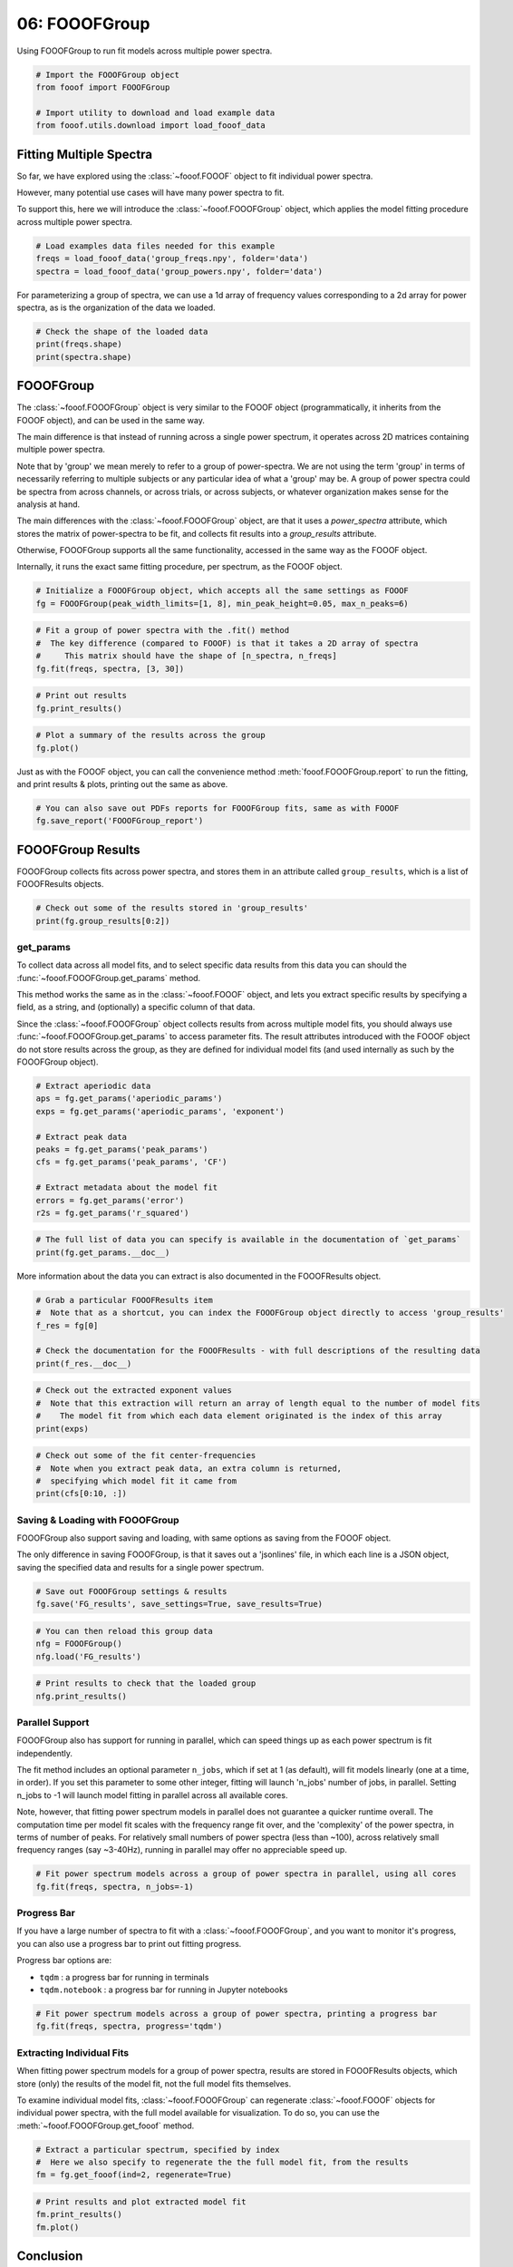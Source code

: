 .. only:: html

    .. note::
        :class: sphx-glr-download-link-note

        Click :ref:`here <sphx_glr_download_auto_tutorials_plot_06-FOOOFGroup.py>`     to download the full example code
    .. rst-class:: sphx-glr-example-title

    .. _sphx_glr_auto_tutorials_plot_06-FOOOFGroup.py:


06: FOOOFGroup
==============

Using FOOOFGroup to run fit models across multiple power spectra.


.. code-block:: default


    # Import the FOOOFGroup object
    from fooof import FOOOFGroup

    # Import utility to download and load example data
    from fooof.utils.download import load_fooof_data








Fitting Multiple Spectra
------------------------

So far, we have explored using the :class:`~fooof.FOOOF` object to fit individual power spectra.

However, many potential use cases will have many power spectra to fit.

To support this, here we will introduce the :class:`~fooof.FOOOFGroup` object, which
applies the model fitting procedure across multiple power spectra.



.. code-block:: default


    # Load examples data files needed for this example
    freqs = load_fooof_data('group_freqs.npy', folder='data')
    spectra = load_fooof_data('group_powers.npy', folder='data')








For parameterizing a group of spectra, we can use a 1d array of frequency values
corresponding to a 2d array for power spectra, as is the organization of the data we loaded.



.. code-block:: default


    # Check the shape of the loaded data
    print(freqs.shape)
    print(spectra.shape)





.. rst-class:: sphx-glr-script-out

 Out:

 .. code-block:: none

    (100,)
    (25, 100)




FOOOFGroup
----------

The :class:`~fooof.FOOOFGroup` object is very similar to the FOOOF object (programmatically,
it inherits from the FOOOF object), and can be used in the same way.

The main difference is that instead of running across a single power spectrum, it
operates across 2D matrices containing multiple power spectra.

Note that by 'group' we mean merely to refer to a group of power-spectra. We
are not using the term 'group' in terms of necessarily referring to multiple subjects
or any particular idea of what a 'group' may be. A group of power spectra could
be spectra from across channels, or across trials, or across subjects, or
whatever organization makes sense for the analysis at hand.

The main differences with the :class:`~fooof.FOOOFGroup` object, are that it uses a
`power_spectra` attribute, which stores the matrix of power-spectra to be fit,
and collects fit results into a `group_results` attribute.

Otherwise, FOOOFGroup supports all the same functionality,
accessed in the same way as the FOOOF object.

Internally, it runs the exact same fitting procedure, per spectrum, as the FOOOF object.



.. code-block:: default


    # Initialize a FOOOFGroup object, which accepts all the same settings as FOOOF
    fg = FOOOFGroup(peak_width_limits=[1, 8], min_peak_height=0.05, max_n_peaks=6)









.. code-block:: default


    # Fit a group of power spectra with the .fit() method
    #  The key difference (compared to FOOOF) is that it takes a 2D array of spectra
    #     This matrix should have the shape of [n_spectra, n_freqs]
    fg.fit(freqs, spectra, [3, 30])





.. rst-class:: sphx-glr-script-out

 Out:

 .. code-block:: none

    Running FOOOFGroup across 25 power spectra.





.. code-block:: default


    # Print out results
    fg.print_results()





.. rst-class:: sphx-glr-script-out

 Out:

 .. code-block:: none

    ==================================================================================================
                                                                                                  
                                           FOOOF - GROUP RESULTS                                      
                                                                                                  
                                 Number of power spectra in the Group: 25                             
                                                                                                  
                            The model was run on the frequency range 3 - 30 Hz                        
                                     Frequency Resolution is 0.49 Hz                                  
                                                                                                  
                                  Power spectra were fit without a knee.                              
                                                                                                  
                                          Aperiodic Fit Values:                                       
                            Exponents - Min:  0.353, Max:  0.982, Mean: 0.664                         
                                                                                                  
                             In total 85 peaks were extracted from the group                          
                                                                                                  
                                         Goodness of fit metrics:                                     
                                R2s -  Min:  0.902, Max:  0.990, Mean: 0.970                          
                             Errors -  Min:  0.025, Max:  0.121, Mean: 0.042                          
                                                                                                  
    ==================================================================================================





.. code-block:: default


    # Plot a summary of the results across the group
    fg.plot()




.. image:: /auto_tutorials/images/sphx_glr_plot_06-FOOOFGroup_001.png
    :class: sphx-glr-single-img





Just as with the FOOOF object, you can call the convenience method
:meth:`fooof.FOOOFGroup.report` to run the fitting, and print results & plots,
printing out the same as above.



.. code-block:: default


    # You can also save out PDFs reports for FOOOFGroup fits, same as with FOOOF
    fg.save_report('FOOOFGroup_report')








FOOOFGroup Results
------------------

FOOOFGroup collects fits across power spectra, and stores them in an attribute
called ``group_results``, which is a list of FOOOFResults objects.



.. code-block:: default


    # Check out some of the results stored in 'group_results'
    print(fg.group_results[0:2])





.. rst-class:: sphx-glr-script-out

 Out:

 .. code-block:: none

    [FOOOFResults(aperiodic_params=array([-21.5931594 ,   0.66654701]), peak_params=array([[ 9.4088037 ,  1.44223656,  2.1352059 ],
           [18.44689676,  0.62328342,  2.36122321]]), r_squared=0.9729477049342996, error=0.05410881194674272, gaussian_params=array([[ 9.4088037 ,  1.45321198,  1.06760295],
           [18.44689676,  0.62588664,  1.18061161]])), FOOOFResults(aperiodic_params=array([-21.64485744,   0.78116378]), peak_params=array([[ 9.34931443,  1.59788754,  2.05215068],
           [11.57383428,  0.44989783,  1.24937295],
           [18.5393173 ,  0.73999236,  2.37682557]]), r_squared=0.9795689271205626, error=0.05326551715353906, gaussian_params=array([[ 9.34931443,  1.6014178 ,  1.02607534],
           [11.57383428,  0.34781375,  0.62468648],
           [18.5393173 ,  0.74005425,  1.18841278]]))]




get_params
~~~~~~~~~~

To collect data across all model fits, and to select specific data results from this data
you can should the :func:`~fooof.FOOOFGroup.get_params` method.

This method works the same as in the :class:`~fooof.FOOOF` object, and lets you extract
specific results by specifying a field, as a string, and (optionally) a specific column
of that data.

Since the :class:`~fooof.FOOOFGroup` object collects results from across multiple model fits,
you should always use :func:`~fooof.FOOOFGroup.get_params` to access parameter fits.
The result attributes introduced with the FOOOF object do not store results across the group,
as they are defined for individual model fits (and used internally as such by the
FOOOFGroup object).



.. code-block:: default


    # Extract aperiodic data
    aps = fg.get_params('aperiodic_params')
    exps = fg.get_params('aperiodic_params', 'exponent')

    # Extract peak data
    peaks = fg.get_params('peak_params')
    cfs = fg.get_params('peak_params', 'CF')

    # Extract metadata about the model fit
    errors = fg.get_params('error')
    r2s = fg.get_params('r_squared')









.. code-block:: default


    # The full list of data you can specify is available in the documentation of `get_params`
    print(fg.get_params.__doc__)





.. rst-class:: sphx-glr-script-out

 Out:

 .. code-block:: none

    Return model fit parameters for specified feature(s).

            Parameters
            ----------
            name : {'aperiodic_params', 'peak_params', 'gaussian_params', 'error', 'r_squared'}
                Name of the data field to extract across the group.
            col : {'CF', 'PW', 'BW', 'offset', 'knee', 'exponent'} or int, optional
                Column name / index to extract from selected data, if requested.
                Only used for name of {'aperiodic_params', 'peak_params', 'gaussian_params'}.

            Returns
            -------
            out : ndarray
                Requested data.

            Raises
            ------
            NoModelError
                If there are no model fit results available.
            ValueError
                If the input for the `col` input is not understood.

            Notes
            -----
            For further description of the data you can extract, check the FOOOFResults documentation.
        




More information about the data you can extract is also documented in the FOOOFResults object.



.. code-block:: default


    # Grab a particular FOOOFResults item
    #  Note that as a shortcut, you can index the FOOOFGroup object directly to access 'group_results'
    f_res = fg[0]

    # Check the documentation for the FOOOFResults - with full descriptions of the resulting data
    print(f_res.__doc__)





.. rst-class:: sphx-glr-script-out

 Out:

 .. code-block:: none

    Model results from parameterizing a power spectrum.

        Parameters
        ----------
        aperiodic_params : 1d array
            Parameters that define the aperiodic fit. As [Offset, (Knee), Exponent].
            The knee parameter is only included if aperiodic is fit with knee.
        peak_params : 2d array
            Fitted parameter values for the peaks. Each row is a peak, as [CF, PW, BW].
        r_squared : float
            R-squared of the fit between the full model fit and the input data.
        error : float
            Error of the full model fit.
        gaussian_params : 2d array
            Parameters that define the gaussian fit(s).
            Each row is a gaussian, as [mean, height, standard deviation].

        Notes
        -----
        This object is a data object, based on a NamedTuple, with immutable data attributes.
    





.. code-block:: default


    # Check out the extracted exponent values
    #  Note that this extraction will return an array of length equal to the number of model fits
    #    The model fit from which each data element originated is the index of this array
    print(exps)





.. rst-class:: sphx-glr-script-out

 Out:

 .. code-block:: none

    [0.66654701 0.78116378 0.97596317 0.35626808 0.6622201  0.58348649
     0.76028334 0.46594578 0.70975764 0.60541613 0.73824337 0.39581645
     0.70797691 0.63143897 0.78995518 0.5037686  0.83825231 0.62707641
     0.72882427 0.71863453 0.74302615 0.8814779  0.35305536 0.39947468
     0.98214345]





.. code-block:: default


    # Check out some of the fit center-frequencies
    #  Note when you extract peak data, an extra column is returned,
    #  specifying which model fit it came from
    print(cfs[0:10, :])





.. rst-class:: sphx-glr-script-out

 Out:

 .. code-block:: none

    [[ 9.4088037   0.        ]
     [18.44689676  0.        ]
     [ 9.34931443  1.        ]
     [11.57383428  1.        ]
     [18.5393173   1.        ]
     [ 9.48181066  2.        ]
     [11.25615368  2.        ]
     [12.57271821  2.        ]
     [18.67595773  2.        ]
     [10.61406527  3.        ]]




Saving & Loading with FOOOFGroup
~~~~~~~~~~~~~~~~~~~~~~~~~~~~~~~~

FOOOFGroup also support saving and loading, with same options as saving from the FOOOF object.

The only difference in saving FOOOFGroup, is that it saves out a 'jsonlines' file,
in which each line is a JSON object, saving the specified data and results for
a single power spectrum.



.. code-block:: default


    # Save out FOOOFGroup settings & results
    fg.save('FG_results', save_settings=True, save_results=True)









.. code-block:: default


    # You can then reload this group data
    nfg = FOOOFGroup()
    nfg.load('FG_results')









.. code-block:: default


    # Print results to check that the loaded group
    nfg.print_results()





.. rst-class:: sphx-glr-script-out

 Out:

 .. code-block:: none

    ==================================================================================================
                                                                                                  
                                           FOOOF - GROUP RESULTS                                      
                                                                                                  
                                 Number of power spectra in the Group: 25                             
                                                                                                  
                            The model was run on the frequency range 3 - 30 Hz                        
                                     Frequency Resolution is 0.49 Hz                                  
                                                                                                  
                                  Power spectra were fit without a knee.                              
                                                                                                  
                                          Aperiodic Fit Values:                                       
                            Exponents - Min:  0.353, Max:  0.982, Mean: 0.664                         
                                                                                                  
                             In total 85 peaks were extracted from the group                          
                                                                                                  
                                         Goodness of fit metrics:                                     
                                R2s -  Min:  0.902, Max:  0.990, Mean: 0.970                          
                             Errors -  Min:  0.025, Max:  0.121, Mean: 0.042                          
                                                                                                  
    ==================================================================================================




Parallel Support
~~~~~~~~~~~~~~~~

FOOOFGroup also has support for running in parallel, which can speed things up as
each power spectrum is fit independently.

The fit method includes an optional parameter ``n_jobs``, which if set at 1 (as default),
will fit models linearly (one at a time, in order). If you set this parameter to some other
integer, fitting will launch 'n_jobs' number of jobs, in parallel. Setting n_jobs to -1 will
launch model fitting in parallel across all available cores.

Note, however, that fitting power spectrum models in parallel does not guarantee a quicker
runtime overall. The computation time per model fit scales with the frequency range fit over,
and the 'complexity' of the power spectra, in terms of number of peaks. For relatively small
numbers of power spectra (less than ~100), across relatively small frequency ranges
(say ~3-40Hz), running in parallel may offer no appreciable speed up.



.. code-block:: default


    # Fit power spectrum models across a group of power spectra in parallel, using all cores
    fg.fit(freqs, spectra, n_jobs=-1)





.. rst-class:: sphx-glr-script-out

 Out:

 .. code-block:: none

    Running FOOOFGroup across 25 power spectra.




Progress Bar
~~~~~~~~~~~~

If you have a large number of spectra to fit with a :class:`~fooof.FOOOFGroup`, and you
want to monitor it's progress, you can also use a progress bar to print out fitting progress.

Progress bar options are:

- ``tqdm`` : a progress bar for running in terminals
- ``tqdm.notebook`` : a progress bar for running in Jupyter notebooks



.. code-block:: default


    # Fit power spectrum models across a group of power spectra, printing a progress bar
    fg.fit(freqs, spectra, progress='tqdm')





.. rst-class:: sphx-glr-script-out

 Out:

 .. code-block:: none

    Running FOOOFGroup:   0%|          | 0/25 [00:00<?, ?it/s]    Running FOOOFGroup:  12%|#2        | 3/25 [00:00<00:01, 13.71it/s]    Running FOOOFGroup:  16%|#6        | 4/25 [00:00<00:01, 10.84it/s]    Running FOOOFGroup:  20%|##        | 5/25 [00:00<00:04,  4.79it/s]    Running FOOOFGroup:  24%|##4       | 6/25 [00:00<00:03,  5.61it/s]    Running FOOOFGroup:  32%|###2      | 8/25 [00:01<00:02,  6.85it/s]    Running FOOOFGroup:  36%|###6      | 9/25 [00:01<00:02,  5.92it/s]    Running FOOOFGroup:  44%|####4     | 11/25 [00:01<00:01,  7.05it/s]    Running FOOOFGroup:  52%|#####2    | 13/25 [00:01<00:01,  7.81it/s]    Running FOOOFGroup:  60%|######    | 15/25 [00:01<00:01,  8.92it/s]    Running FOOOFGroup:  68%|######8   | 17/25 [00:02<00:01,  4.47it/s]    Running FOOOFGroup:  72%|#######2  | 18/25 [00:03<00:01,  4.43it/s]    Running FOOOFGroup:  80%|########  | 20/25 [00:03<00:00,  5.20it/s]    Running FOOOFGroup:  88%|########8 | 22/25 [00:03<00:00,  5.77it/s]    Running FOOOFGroup:  92%|#########2| 23/25 [00:03<00:00,  6.04it/s]    Running FOOOFGroup:  96%|#########6| 24/25 [00:03<00:00,  6.75it/s]    Running FOOOFGroup: 100%|##########| 25/25 [00:03<00:00,  6.57it/s]




Extracting Individual Fits
~~~~~~~~~~~~~~~~~~~~~~~~~~

When fitting power spectrum models for a group of power spectra, results are stored
in FOOOFResults objects, which store (only) the results of the model fit,
not the full model fits themselves.

To examine individual model fits, :class:`~fooof.FOOOFGroup` can regenerate
:class:`~fooof.FOOOF` objects for individual power spectra, with the full model available
for visualization. To do so, you can use the :meth:`~fooof.FOOOFGroup.get_fooof` method.



.. code-block:: default


    # Extract a particular spectrum, specified by index
    #  Here we also specify to regenerate the the full model fit, from the results
    fm = fg.get_fooof(ind=2, regenerate=True)









.. code-block:: default


    # Print results and plot extracted model fit
    fm.print_results()
    fm.plot()




.. image:: /auto_tutorials/images/sphx_glr_plot_06-FOOOFGroup_002.png
    :class: sphx-glr-single-img


.. rst-class:: sphx-glr-script-out

 Out:

 .. code-block:: none

    ==================================================================================================
                                                                                                  
                                       FOOOF - POWER SPECTRUM MODEL                                   
                                                                                                  
                            The model was run on the frequency range 1 - 50 Hz                        
                                     Frequency Resolution is 0.49 Hz                                  
                                                                                                  
                                Aperiodic Parameters (offset, exponent):                              
                                             -21.1789, 1.0581                                         
                                                                                                  
                                           6 peaks were found:                                        
                                    CF:   7.18, PW:  0.292, BW:  1.00                                 
                                    CF:   9.38, PW:  1.347, BW:  1.74                                 
                                    CF:  11.07, PW:  0.722, BW:  1.17                                 
                                    CF:  12.17, PW:  0.340, BW:  3.82                                 
                                    CF:  18.50, PW:  0.708, BW:  1.90                                 
                                    CF:  19.97, PW:  0.376, BW:  5.52                                 
                                                                                                  
                                         Goodness of fit metrics:                                     
                                        R^2 of model fit is 0.9940                                    
                                        Error of the fit is 0.0304                                    
                                                                                                  
    ==================================================================================================




Conclusion
----------

Now we have explored fitting power spectrum models and running these fits across multiple
power spectra. Next we dig deeper into how to choose and tune the algorithm settings,
and how to troubleshoot if any of the fitting goes wrong.



.. rst-class:: sphx-glr-timing

   **Total running time of the script:** ( 0 minutes  9.638 seconds)


.. _sphx_glr_download_auto_tutorials_plot_06-FOOOFGroup.py:


.. only :: html

 .. container:: sphx-glr-footer
    :class: sphx-glr-footer-example



  .. container:: sphx-glr-download sphx-glr-download-python

     :download:`Download Python source code: plot_06-FOOOFGroup.py <plot_06-FOOOFGroup.py>`



  .. container:: sphx-glr-download sphx-glr-download-jupyter

     :download:`Download Jupyter notebook: plot_06-FOOOFGroup.ipynb <plot_06-FOOOFGroup.ipynb>`


.. only:: html

 .. rst-class:: sphx-glr-signature

    `Gallery generated by Sphinx-Gallery <https://sphinx-gallery.github.io>`_
